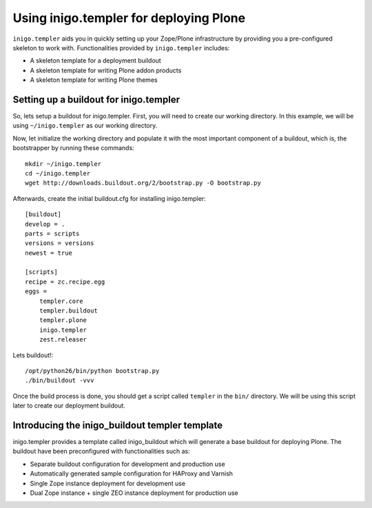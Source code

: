 Using inigo.templer for deploying Plone
=========================================

``inigo.templer`` aids you in quickly setting up your Zope/Plone infrastructure
by providing you a pre-configured skeleton to work with. Functionalities
provided by ``inigo.templer`` includes:

* A skeleton template for a deployment buildout
* A skeleton template for writing Plone addon products
* A skeleton template for writing Plone themes

Setting up a buildout for inigo.templer
----------------------------------------

So, lets setup a buildout for inigo.templer. First, you will need to create our
working directory. In this example, we will be using ``~/inigo.templer`` as our
working directory.

Now, let initialize the working directory and populate it with the most important
component of a buildout, which is, the bootstrapper by running these commands::

    mkdir ~/inigo.templer
    cd ~/inigo.templer
    wget http://downloads.buildout.org/2/bootstrap.py -O bootstrap.py

Afterwards, create the initial buildout.cfg for installing inigo.templer::

    [buildout]
    develop = . 
    parts = scripts 
    versions = versions
    newest = true
    
    [scripts]
    recipe = zc.recipe.egg
    eggs = 
        templer.core
        templer.buildout
        templer.plone
        inigo.templer
        zest.releaser

Lets buildout!::

    /opt/python26/bin/python bootstrap.py
    ./bin/buildout -vvv

Once the build process is done, you should get a script called ``templer``
in the ``bin/`` directory. We will be using this script later to create our 
deployment buildout.

Introducing the inigo_buildout templer template
----------------------------------------------- 

inigo.templer provides a template called inigo_buildout which will generate a
base buildout for deploying Plone. The buildout have been preconfigured with
functionalities such as:

* Separate buildout configuration for development and production use
* Automatically generated sample configuration for HAProxy and Varnish
* Single Zope instance deployment for development use
* Dual Zope instance + single ZEO instance deployment for production use



